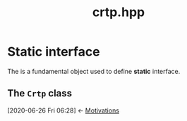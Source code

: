 #+Call: Setup()
#+Title: crtp.hpp
#+Call: HomeUp()

* Static interface

The is a fundamental object used to define *static* interface.

** The =Crtp= class
   :PROPERTIES:
   :ID:       b3bedaa5-c99d-4b5f-88a4-33c44d53be94
   :END:
   :BACKLINKS:
   [2020-06-26 Fri 06:28] <- [[id:bd2ec7da-4692-4f83-bf16-5441b9d851f5][Motivations]]
   :END:
#+Index:Class!Crtp

# file:crtp.hpp::BEGIN_Crtp
#+Call: Extract("crtp.hpp","Crtp")

